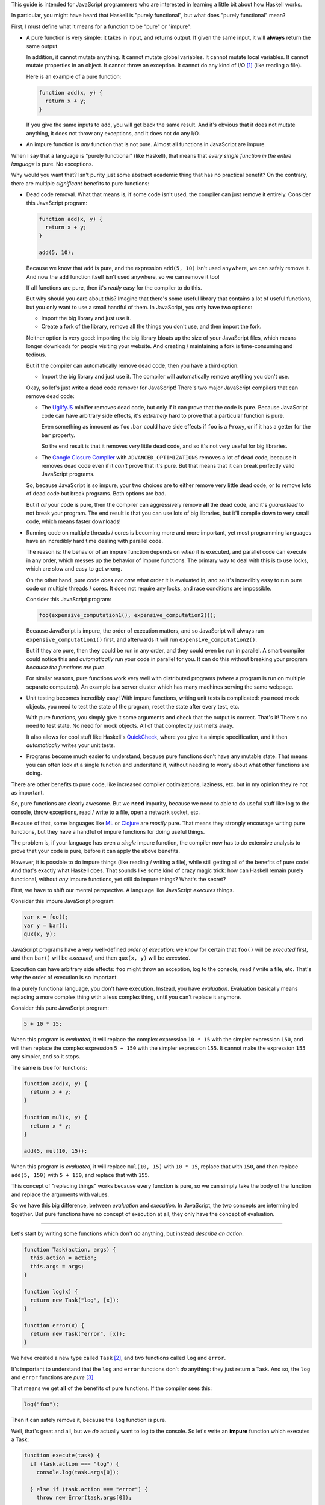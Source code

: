 This guide is intended for JavaScript programmers who are interested in learning a little
bit about how Haskell works.

In particular, you might have heard that Haskell is "purely functional", but what does
"purely functional" mean?

First, I must define what it means for a function to be "pure" or "impure":

* A pure function is very simple: it takes in input, and returns output. If given the same
  input, it will **always** return the same output.

  In addition, it cannot mutate anything. It cannot mutate global variables. It cannot mutate
  local variables. It cannot mutate properties in an object. It cannot throw an exception. It
  cannot do any kind of I/O [1]_ (like reading a file).

  Here is an example of a pure function:

  .. code:: javascript

    function add(x, y) {
      return x + y;
    }

  If you give the same inputs to ``add``, you will get back the same result. And it's obvious
  that it does not mutate anything, it does not throw any exceptions, and it does not do any I/O.

* An impure function is *any* function that is not pure. Almost all functions in JavaScript are
  impure.

When I say that a language is "purely functional" (like Haskell), that means that *every single
function in the entire language* is pure. No exceptions.

Why would you want that? Isn't purity just some abstract academic thing that has no practical
benefit? On the contrary, there are multiple *significant* benefits to pure functions:

* Dead code removal. What that means is, if some code isn't used, the compiler can just
  remove it entirely. Consider this JavaScript program:

  .. code:: javascript

    function add(x, y) {
      return x + y;
    }

    add(5, 10);

  Because we know that ``add`` is pure, and the expression ``add(5, 10)`` isn't used anywhere,
  we can safely remove it. And now the ``add`` function itself isn't used anywhere, so we can
  remove it too!

  If all functions are pure, then it's *really* easy for the compiler to do this.

  But why should you care about this? Imagine that there's some useful library that contains
  a lot of useful functions, but you only want to use a small handful of them. In JavaScript,
  you only have two options:

  * Import the big library and just use it.

  * Create a fork of the library, remove all the things you don't use, and then import the fork.

  Neither option is very good: importing the big library bloats up the size of your JavaScript
  files, which means longer downloads for people visiting your website. And creating / maintaining
  a fork is time-consuming and tedious.

  But if the compiler can automatically remove dead code, then you have a third option:

  * Import the big library and just use it. The compiler will automatically remove anything you
    don't use.

  Okay, so let's just write a dead code remover for JavaScript! There's two major JavaScript
  compilers that can remove dead code:

  * The `UglifyJS <https://github.com/mishoo/UglifyJS2>`_ minifier removes dead code, but only if
    it can prove that the code is pure. Because JavaScript code can have arbitrary side effects,
    it's *extremely* hard to prove that a particular function is pure.

    Even something as innocent as ``foo.bar`` could have side effects if ``foo`` is a ``Proxy``,
    or if it has a getter for the ``bar`` property.

    So the end result is that it removes very little dead code, and so it's not very useful for
    big libraries.

  * The `Google Closure Compiler <https://github.com/google/closure-compiler>`_ with
    ``ADVANCED_OPTIMIZATIONS`` removes a lot of dead code, because it removes dead code even if it
    *can't* prove that it's pure. But that means that it can break perfectly valid JavaScript
    programs.

  So, because JavaScript is so impure, your two choices are to either remove very little dead code,
  or to remove lots of dead code but break programs. Both options are bad.

  But if *all* your code is pure, then the compiler can aggressively remove **all** the dead code,
  and it's *guaranteed* to not break your program. The end result is that you can use lots of big
  libraries, but it'll compile down to very small code, which means faster downloads!

* Running code on multiple threads / cores is becoming more and more important, yet most programming
  languages have an incredibly hard time dealing with parallel code.

  The reason is: the behavior of an impure function depends on *when* it is executed, and parallel
  code can execute in any order, which messes up the behavior of impure functions. The primary
  way to deal with this is to use locks, which are slow and easy to get wrong.

  On the other hand, pure code *does not care* what order it is evaluated in, and so it's incredibly
  easy to run pure code on multiple threads / cores. It does not require any locks, and race conditions
  are impossible.

  Consider this JavaScript program:

  .. code:: javascript

    foo(expensive_computation1(), expensive_computation2());

  Because JavaScript is impure, the order of execution matters, and so JavaScript will always run
  ``expensive_computation1()`` first, and afterwards it will run ``expensive_computation2()``.

  But if they are pure, then they could be run in any order, and they could even be run in parallel.
  A smart compiler could notice this and *automatically* run your code in parallel for you. It can
  do this without breaking your program *because the functions are pure*.

  For similar reasons, pure functions work very well with distributed programs (where a program is
  run on multiple separate computers). An example is a server cluster which has many machines
  serving the same webpage.

* Unit testing becomes incredibly easy! With impure functions, writing unit tests is complicated:
  you need mock objects, you need to test the state of the program, reset the state after every
  test, etc.

  With pure functions, you simply give it some arguments and check that the output is correct.
  That's it! There's no need to test state. No need for mock objects. All of that complexity just
  melts away.

  It also allows for cool stuff like Haskell's `QuickCheck <https://en.wikipedia.org/wiki/QuickCheck>`_,
  where you give it a simple specification, and it then *automatically* writes your unit tests.

* Programs become much easier to understand, because pure functions don't have any mutable state.
  That means you can often look at a single function and understand it, without needing to worry about
  what other functions are doing.

There are other benefits to pure code, like increased compiler optimizations, laziness, etc. but
in my opinion they're not as important.

So, pure functions are clearly awesome. But we **need** impurity, because we need to able to do
useful stuff like log to the console, throw exceptions, read / write to a file, open a network socket,
etc.

Because of that, some languages like `ML <http://en.wikipedia.org/wiki/ML_(programming_language)>`_
or `Clojure <http://en.wikipedia.org/wiki/Clojure>`_ are *mostly* pure. That means they strongly
encourage writing pure functions, but they have a handful of impure functions for doing useful
things.

The problem is, if your language has even a *single* impure function, the compiler now has to do
extensive analysis to prove that your code is pure, before it can apply the above benefits.

However, it is possible to do impure things (like reading / writing a file), while still getting
all of the benefits of pure code! And that's exactly what Haskell does. That sounds like some kind of
crazy magic trick: how can Haskell remain purely functional, without *any* impure functions, yet still
do impure things? What's the secret?

First, we have to shift our mental perspective. A language like JavaScript *executes* things.

Consider this impure JavaScript program:

.. code:: javascript

  var x = foo();
  var y = bar();
  qux(x, y);

JavaScript programs have a very well-defined *order of execution*: we know for certain that
``foo()`` will be *executed* first, and then ``bar()`` will be *executed*, and then ``qux(x, y)``
will be *executed*.

Execution can have arbitrary side effects: ``foo`` might throw an exception, log to the console,
read / write a file, etc. That's why the order of execution is so important.

In a purely functional language, you don't have execution. Instead, you have *evaluation*.
Evaluation basically means replacing a more complex thing with a less complex thing, until you
can't replace it anymore.

Consider this pure JavaScript program:

.. code:: javascript

  5 + 10 * 15;

When this program is *evaluated*, it will replace the complex expression ``10 * 15`` with the
simpler expression ``150``, and will then replace the complex expression ``5 + 150`` with the
simpler expression ``155``. It cannot make the expression ``155`` any simpler, and so it stops.

The same is true for functions:

.. code :: javascript

  function add(x, y) {
    return x + y;
  }

  function mul(x, y) {
    return x * y;
  }

  add(5, mul(10, 15));

When this program is *evaluated*, it will replace ``mul(10, 15)`` with ``10 * 15``, replace that
with ``150``, and then replace ``add(5, 150)`` with ``5 + 150``, and replace that with ``155``.

This concept of "replacing things" works because every function is pure, so we can simply take
the body of the function and replace the arguments with values.

So we have this big difference, between *evaluation* and *execution*. In JavaScript, the two
concepts are intermingled together. But pure functions have no concept of execution at all,
they only have the concept of evaluation.

----

Let's start by writing some functions which don't *do* anything, but instead *describe an
action*:

.. code :: javascript

  function Task(action, args) {
    this.action = action;
    this.args = args;
  }

  function log(x) {
    return new Task("log", [x]);
  }

  function error(x) {
    return new Task("error", [x]);
  }

We have created a new type called ``Task`` [2]_, and two functions called ``log`` and
``error``.

It's important to understand that the ``log`` and ``error`` functions don't *do* anything:
they just return a Task. And so, the ``log`` and ``error`` functions are *pure* [3]_.

That means we get **all** of the benefits of pure functions. If the compiler sees this:

.. code:: javascript

  log("foo");

Then it can safely remove it, because the ``log`` function is pure.

Well, that's great and all, but we *do* actually want to log to the console. So let's
write an **impure** function which executes a Task:

.. code:: javascript

  function execute(task) {
    if (task.action === "log") {
      console.log(task.args[0]);

    } else if (task.action === "error") {
      throw new Error(task.args[0]);

    } else {
      throw new Error("Invalid action: " + task.action);
    }
  }

The ``execute`` function takes a Task and executes it. Tasks are pure, because they don't
do anything, they just *describe* an action. But the ``execute`` function is **impure**: it
actually has side effects.

So now we can do impure stuff:

.. code:: javascript

  execute(log("foo"));

  execute(error("bar"));

----

However, it's annoying that we have to add a new ``} else if (task.action === "...") {``
every time we want to add a new Task. So let's change the implementation:

.. code:: javascript

  function Task(fn) {
    this.fn = fn;
  }

  function log(x) {
    return new Task(function () {
      return Promise.resolve(console.log(x));
    });
  }

  function error(x) {
    return new Task(function () {
      return Promise.reject(new Error(x));
    });
  }

Rather than being a string and an array of arguments, a Task is now a function that when
called will return a `JavaScript Promise <https://www.promisejs.org/>`_.

Let's change our ``execute`` function so that it can handle Promises:

.. code:: javascript

  function Task_to_Promise(task) {
    return task.fn();
  }

  function execute(task) {
    Task_to_Promise(task).catch(function (e) {
      console.error(e.stack);
    });
  }

Now let's add in some functions that can read / write from a file:

.. code:: javascript

  var fs = require("fs");

  function readFile(path) {
    return new Task(function () {
      return new Promise(function (resolve, reject) {
        fs.readFile(path, { encoding: "utf8" }, function (err, data) {
          if (err) {
            reject(err);
          } else {
            resolve(data);
          }
        });
      });
    });
  }

The ``readFile`` function looks complicated, so let's go through it step by step.
First, it returns a Task. Because Tasks don't do anything, this function is pure.
When that Task is executed, it will return a Promise. That Promise will then call
Node.js's ``fs.readFile`` function, and will either resolve or reject the Promise,
depending on if there is an error or not.

The ``writeFile`` function is the same, except it uses ``fs.writeFile`` to write
to a file:

.. code:: javascript

  function writeFile(path, x) {
    return new Task(function () {
      return new Promise(function (resolve, reject) {
        fs.writeFile(path, x, { encoding: "utf8" }, function (err, data) {
          if (err) {
            reject(err);
          } else {
            resolve(data);
          }
        });
      });
    });
  }

Let's also add in a function that delays execution by a certain number of
milliseconds:

.. code:: javascript

  function delay(ms) {
    return new Task(function () {
      return new Promise(function (resolve) {
        setTimeout(function () {
          resolve();
        }, ms);
      });
    });
  }

The ``delay`` function takes in an integer and returns a Task. When executed, the
Task will return a Promise. That Promise will use ``setTimeout`` to wait for ``ms``
milliseconds, and will then resolve the Promise.

But we have a problem: we can read a file, but we have no way to access the
contents of the file. ``readFile("foo")`` returns a Task, not the file contents.
And ``execute(readFile("foo"))`` returns ``undefined``.

In addition, the ``delay`` function doesn't work the way we want it to:

.. code:: javascript

  execute(delay(1000));

  execute(log("foo"));

We expected it to wait for 1 second and then log to the console, but instead it logs to
the console immediately!

The problem is that there is no connection between the ``delay`` and the ``log``: it's
like as if they were executing in two separate threads. So, let's add in another function:

.. code:: javascript

  function bind(task, f) {
    return new Task(function () {
      return Task_to_Promise(task).then(function (x) {
        return Task_to_Promise(f(x));
      });
    });
  }

The ``bind`` [4]_ function takes in a Task ``task`` and a function ``f``. The function ``f`` is
supposed to return a Task.

When ``bind`` is executed, it will execute ``task``, and will then call the function ``f`` with
the result of ``task``, and will then execute the Task that ``f`` returns.

We can use this function to *bind* the result of a Task to a variable:

.. code:: javascript

  execute(bind(readFile("foo"), function (file) {
    // `file` is a string that contains the contents of the file "foo"
  }));

We can also use ``bind`` to execute one Task after another:

.. code:: javascript

  execute(bind(delay(1000), function () {
    return log("foo");
  }));

Now it correctly waits 1 second, and then logs to the console.

By using this, we can write a function that copies a file:

.. code:: javascript

  function copyFile(from, to) {
    return bind(readFile(from), function (file) {
      return writeFile(to, file);
    });
  }

The ``copyFile`` function returns a Task. When that Task is executed, it will
first read from the file, and will then write the file's contents to another file.

Let's add in some logging, so we can see exactly when it reads / writes the file:

.. code:: javascript

  function copyFile(from, to) {
    return bind(log("Reading file " + from), function () {
      return bind(readFile(from), function (file) {
        return bind(log("Writing file " + to), function () {
          return writeFile(to, file);
        });
      });
    });
  }

Gosh that's awfully verbose. So let's add in some syntax sugar:

.. code:: javascript

  function copyFile(from, to) {
    return do {
      log("Reading file " + from);
      file <- readFile(from);
      log("Writing file " + to);
      writeFile(to, file);
    }
  }

The compiler will replace the ``do { ... }`` syntax with ``bind``, so it's exactly the
same, but it's a lot more readable!

In fact, it looks very similar to an impure JavaScript program. But what's actually
happening is very different: it returns a ``Task`` that describes what to
do, but it doesn't actually do it. So our ``copyFile`` function is pure. It's
only when we call ``execute`` that it actually does the impure I/O.

In addition, even though the ``do`` block *looks* synchronous, it's actually
using the asynchronous ``fs.readFile`` and ``fs.writeFile``!

----

So, why did we bother wrapping Promises with Tasks? Why not just use Promises directly?
The problem is that Promises are *impure*, so we can't have good stuff like dead code
removal. But there's another reason: error handling. Here's how it would look if we used
Promises rather than Tasks:

.. code:: javascript

  readFile("foo").then(function (file) {
    // `file` is a string that contains the contents of the file "foo"
  });

It's a bit shorter, but it has a nasty problem: if there's an error with ``readFile``, it will
be *silently ignored*. With Tasks, we *have* to use the ``execute`` function, which always
logs errors to the console, so they are never silently ignored.

Okay, so maybe you're convinced that wrapping stuff in Tasks is a good idea. I mean, you get
good error handling, dead code removal, and all that good stuff, because Tasks are pure.

But the ``execute`` function is impure. And I said that adding in even a *single* impure
function causes problems. So what do we do? First, let's add in a requirement that
every program must have a global variable called ``main``, and that variable must be a Task:

.. code:: javascript

  // Task that reads the file "foo" and then logs it to the console
  var main = do {
    file <- readFile("foo");
    log(file);
  }

And let's hide the ``execute`` function so that you can no longer call it. Instead, the
compiler will automatically add this code to the end of your program:

.. code:: javascript

  execute(main);

In other words, when your program starts, it will automatically execute the ``main`` Task.
Because you cannot call ``execute`` directly, this is the **only** way to execute a Task.

Since you cannot access ``execute``, that means all functions in the language are pure.
And so we gain the various benefits of pure code: the dead code remover can safely remove
**all** code which is not attached to ``main``.

And the compiler can re-arrange things as much as it likes: the ``bind`` function guarantees
that impure things will be executed in the correct order.

And unlike Promises, it's impossible to silently ignore an error: either a Task is attached
to ``main`` and is executed with correct error handling, or it's not executed at all.

We accomplished all of this by separating *execution* and *evaluation*. In JavaScript,
execution can happen at any time. With Tasks, execution only happens with ``main``.

But wait, there's more! Just like with Promises, we can do all kinds of things with Tasks:
we can store them in arrays / objects, pass them to functions, return them from functions,
etc.

Consider this function:

.. code:: javascript

  function forever(task) {
    return do {
      task;
      forever(task);
    }
  }

Now we can execute a Task over and over again, forever:

.. code:: javascript

  var main = forever(log("hi!"));

We did this with just an ordinary function: we didn't need a ``while`` loop, or a macro, or
anything like that.

We can also have a function that executes Tasks in parallel, waiting for all of them to finish:

.. code:: javascript

  function parallel(array) {
    return new Task(function () {
      return Promise.all(array.map(Task_to_Promise));
    });
  }

  var main = parallel([
    doSomething1(),
    doSomething2()
  ]);

Similar things can be done with Promises, but Tasks have dead code removal and correct error
handling. It's also a lot easier to understand how a program works, because everything is
executed from ``main``, rather than having arbitrary execution anywhere.

.. [1] I/O is short for input / output, and it includes things like reading / writing a file,
       sending / receiving stuff over the internet, printing to the console, etc.

.. [2] In Haskell, the ``Task`` type is called ``IO``.

.. [3] A clever reader might point out that because JavaScript has object equality, even if the
       ``action`` and ``args`` are the same, the ``Task`` object itself is different.

       That is correct, but it's also irrelevant to this guide. Haskell has value equality,
       so just pretend that JavaScript has value equality (rather than object equality).

.. [4] In Haskell, the ``bind`` function is called ``>>=``.

       In this guide I focused solely on the ``IO`` type, but the ``>>=``
       function actually works on all monads. ``IO`` is just one of many
       monads: even without ``IO``, monads would still be useful.